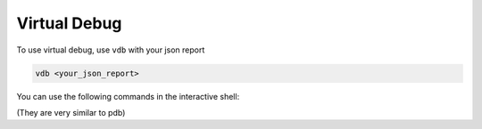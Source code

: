 Virtual Debug
=============

To use virtual debug, use ``vdb`` with your json report

.. code-block::

    vdb <your_json_report>

You can use the following commands in the interactive shell:

(They are very similar to pdb)

.. py:attribute:: s

    single step to next function entry/exit

.. py:attribute:: sb

    single step **back** to last function entry/exit

.. py:attribute:: n

    go to next function entry/exit without entering other function

.. py:attribute:: nb

    go to **last** function entry/exit without entering other function

.. py:attribute:: r

    go forward and return to the caller function

.. py:attribute:: rb

    go backward and return to the caller function

.. py:attribute:: t [<timestamp>]

    if ``<timestamp>`` is not specified, display current timestamp, otherwise
    go to the time specified by ``<timestamp>``. ``<timestamp>`` has the unit of us.

.. py:attribute:: tid [<tid>]

    if ``<tid>`` is not specified, list the current thread ids in the current process, otherwise
    go to the thread at the current timestamp

.. py:attribute:: pid [<pid>]

    if ``<pid>`` is not specified, list the current process ids, otherwise
    go to the first spawned thread in the specified process at the current timestamp

.. py:attribute:: w

    list the call stack with ``>`` showing the current frame

.. py:attribute:: u

    go up a level to inspect the outer frame

.. py:attribute:: d

    go down a level to inspect the inner frame

.. py:attribute:: counter

    print the counter recorded at the current timestamp

.. py:attribute:: object 

    print the objects recorded at the current timestamp

.. py:attribute:: a, arg, args

    print the function args logged in VizTracer

.. py:attribute:: q, quit, exit

    exit the program
